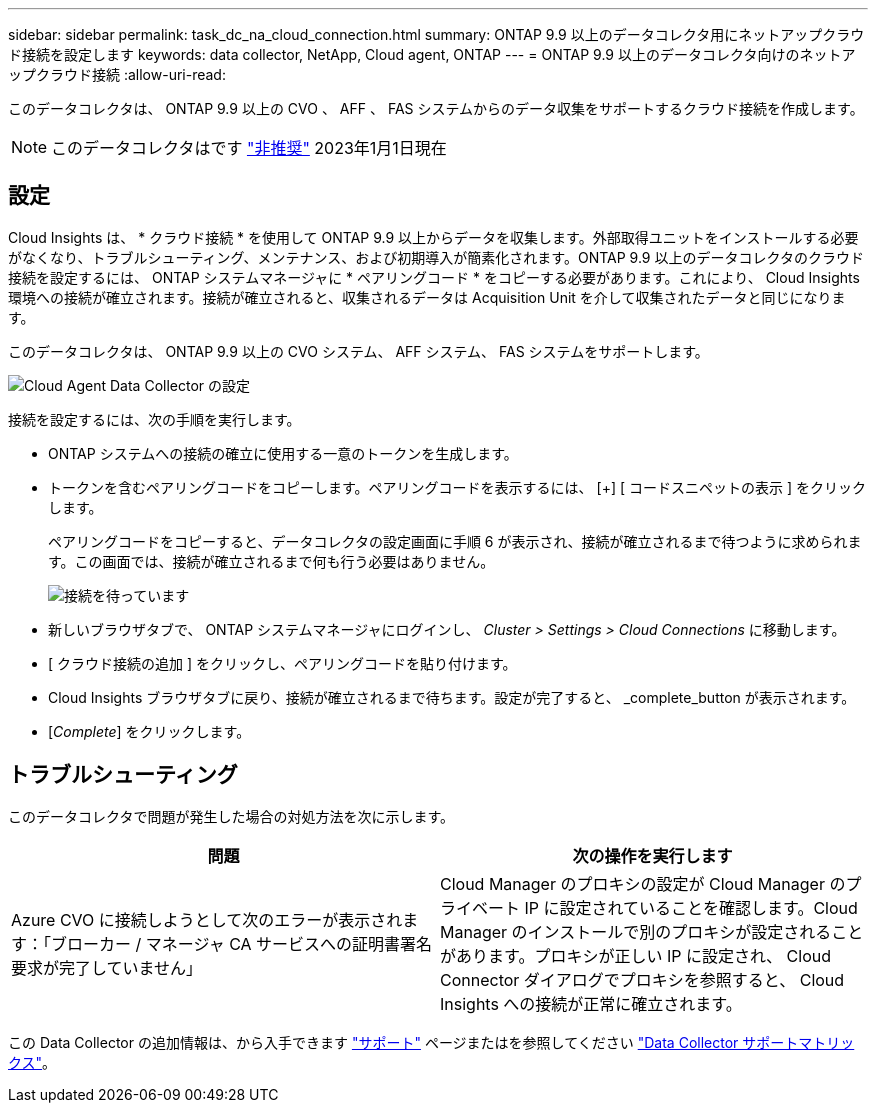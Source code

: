 ---
sidebar: sidebar 
permalink: task_dc_na_cloud_connection.html 
summary: ONTAP 9.9 以上のデータコレクタ用にネットアップクラウド接続を設定します 
keywords: data collector, NetApp, Cloud agent, ONTAP 
---
= ONTAP 9.9 以上のデータコレクタ向けのネットアップクラウド接続
:allow-uri-read: 


[role="lead"]
このデータコレクタは、 ONTAP 9.9 以上の CVO 、 AFF 、 FAS システムからのデータ収集をサポートするクラウド接続を作成します。


NOTE: このデータコレクタはです link:task_getting_started_with_cloud_insights.html#useful-definitions["非推奨"] 2023年1月1日現在



== 設定

Cloud Insights は、 * クラウド接続 * を使用して ONTAP 9.9 以上からデータを収集します。外部取得ユニットをインストールする必要がなくなり、トラブルシューティング、メンテナンス、および初期導入が簡素化されます。ONTAP 9.9 以上のデータコレクタのクラウド接続を設定するには、 ONTAP システムマネージャに * ペアリングコード * をコピーする必要があります。これにより、 Cloud Insights 環境への接続が確立されます。接続が確立されると、収集されるデータは Acquisition Unit を介して収集されたデータと同じになります。

このデータコレクタは、 ONTAP 9.9 以上の CVO システム、 AFF システム、 FAS システムをサポートします。

image:Cloud_Agent_DC.png["Cloud Agent Data Collector の設定"]

接続を設定するには、次の手順を実行します。

* ONTAP システムへの接続の確立に使用する一意のトークンを生成します。
* トークンを含むペアリングコードをコピーします。ペアリングコードを表示するには、 [+] [ コードスニペットの表示 ] をクリックします。
+
ペアリングコードをコピーすると、データコレクタの設定画面に手順 6 が表示され、接続が確立されるまで待つように求められます。この画面では、接続が確立されるまで何も行う必要はありません。

+
image:Cloud_Agent_Step_Waiting.png["接続を待っています"]

* 新しいブラウザタブで、 ONTAP システムマネージャにログインし、 _Cluster > Settings > Cloud Connections_ に移動します。
* [ クラウド接続の追加 ] をクリックし、ペアリングコードを貼り付けます。
* Cloud Insights ブラウザタブに戻り、接続が確立されるまで待ちます。設定が完了すると、 _complete_button が表示されます。
* [_Complete_] をクリックします。




== トラブルシューティング

このデータコレクタで問題が発生した場合の対処方法を次に示します。

[cols="2*"]
|===
| 問題 | 次の操作を実行します 


| Azure CVO に接続しようとして次のエラーが表示されます：「ブローカー / マネージャ CA サービスへの証明書署名要求が完了していません」 | Cloud Manager のプロキシの設定が Cloud Manager のプライベート IP に設定されていることを確認します。Cloud Manager のインストールで別のプロキシが設定されることがあります。プロキシが正しい IP に設定され、 Cloud Connector ダイアログでプロキシを参照すると、 Cloud Insights への接続が正常に確立されます。 
|===
この Data Collector の追加情報は、から入手できます link:concept_requesting_support.html["サポート"] ページまたはを参照してください link:https://docs.netapp.com/us-en/cloudinsights/CloudInsightsDataCollectorSupportMatrix.pdf["Data Collector サポートマトリックス"]。
